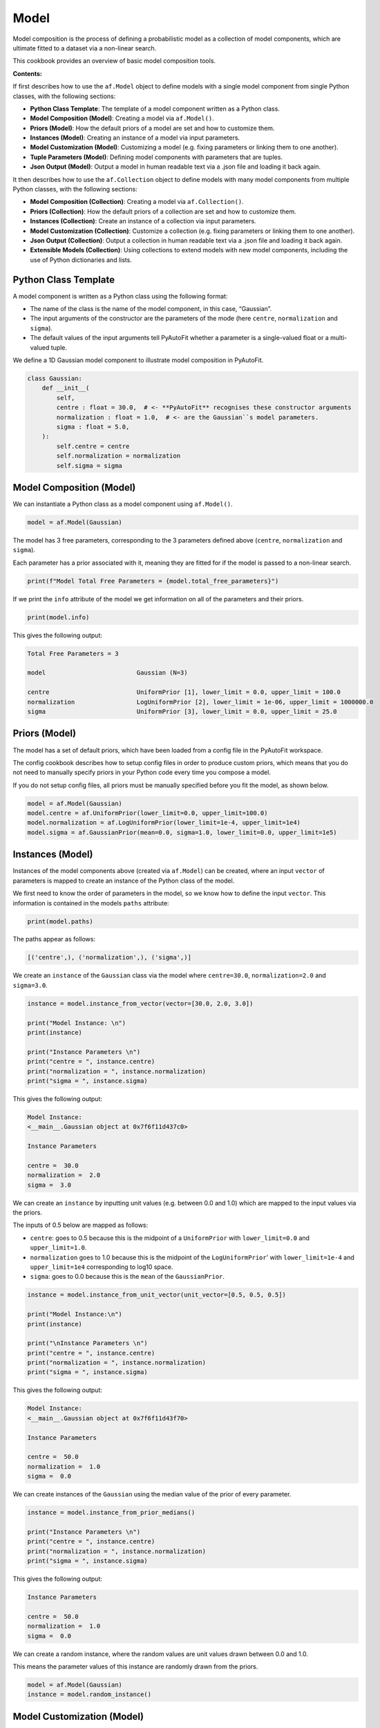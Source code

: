 .. _model:

Model
=====

Model composition is the process of defining a probabilistic model as a collection of model components, which are
ultimate fitted to a dataset via a non-linear search.

This cookbook provides an overview of basic model composition tools.

**Contents:**

If first describes how to use the ``af.Model`` object to define models with a single model component from single
Python classes, with the following sections:

- **Python Class Template**: The template of a model component written as a Python class.
- **Model Composition (Model)**: Creating a model via ``af.Model()``.
- **Priors (Model)**: How the default priors of a model are set and how to customize them.
- **Instances (Model)**: Creating an instance of a model via input parameters.
- **Model Customization (Model)**: Customizing a model (e.g. fixing parameters or linking them to one another).
- **Tuple Parameters (Model)**: Defining model components with parameters that are tuples.
- **Json Output (Model)**: Output a model in human readable text via a .json file and loading it back again.

It then describes how to use the ``af.Collection`` object to define models with many model components from multiple
Python classes, with the following sections:

- **Model Composition (Collection)**: Creating a model via ``af.Collection()``.
- **Priors (Collection)**: How the default priors of a collection are set and how to customize them.
- **Instances (Collection)**: Create an instance of a collection via input parameters.
- **Model Customization (Collection)**: Customize a collection (e.g. fixing parameters or linking them to one another).
- **Json Output (Collection)**: Output a collection in human readable text via a .json file and loading it back again.
- **Extensible Models (Collection)**: Using collections to extend models with new model components, including the use of Python dictionaries and lists.

Python Class Template
---------------------

A model component is written as a Python class using the following format:

- The name of the class is the name of the model component, in this case, “Gaussian”.

- The input arguments of the constructor are the parameters of the mode (here ``centre``, ``normalization`` and ``sigma``).

- The default values of the input arguments tell PyAutoFit whether a parameter is a single-valued float or a multi-valued tuple.

We define a 1D Gaussian model component to illustrate model composition in PyAutoFit.

.. code-block:: python

    class Gaussian:
        def __init__(
            self,
            centre : float = 30.0,  # <- **PyAutoFit** recognises these constructor arguments
            normalization : float = 1.0,  # <- are the Gaussian``s model parameters.
            sigma : float = 5.0,
        ):
            self.centre = centre
            self.normalization = normalization
            self.sigma = sigma

Model Composition (Model)
-------------------------

We can instantiate a Python class as a model component using ``af.Model()``.

.. code-block:: python

    model = af.Model(Gaussian)

The model has 3 free parameters, corresponding to the 3 parameters defined above (``centre``, ``normalization``
and ``sigma``).

Each parameter has a prior associated with it, meaning they are fitted for if the model is passed to a non-linear 
search.

.. code-block:: python

    print(f"Model Total Free Parameters = {model.total_free_parameters}")

If we print the ``info`` attribute of the model we get information on all of the parameters and their priors.

.. code-block:: python

    print(model.info)

This gives the following output:

.. code-block:: bash

    Total Free Parameters = 3

    model                         Gaussian (N=3)

    centre                        UniformPrior [1], lower_limit = 0.0, upper_limit = 100.0
    normalization                 LogUniformPrior [2], lower_limit = 1e-06, upper_limit = 1000000.0
    sigma                         UniformPrior [3], lower_limit = 0.0, upper_limit = 25.0

Priors (Model)
--------------

The model has a set of default priors, which have been loaded from a config file in the PyAutoFit workspace.

The config cookbook describes how to setup config files in order to produce custom priors, which means that you do not
need to manually specify priors in your Python code every time you compose a model.

If you do not setup config files, all priors must be manually specified before you fit the model, as shown below.

.. code-block:: python

    model = af.Model(Gaussian)
    model.centre = af.UniformPrior(lower_limit=0.0, upper_limit=100.0)
    model.normalization = af.LogUniformPrior(lower_limit=1e-4, upper_limit=1e4)
    model.sigma = af.GaussianPrior(mean=0.0, sigma=1.0, lower_limit=0.0, upper_limit=1e5)

Instances (Model)
-----------------

Instances of the model components above (created via ``af.Model``) can be created, where an input ``vector`` of
parameters is mapped to create an instance of the Python class of the model.

We first need to know the order of parameters in the model, so we know how to define the input ``vector``. This
information is contained in the models ``paths`` attribute:

.. code-block:: python

    print(model.paths)

The paths appear as follows:

.. code-block:: bash

    [('centre',), ('normalization',), ('sigma',)]

We create an ``instance`` of the ``Gaussian`` class via the model where ``centre=30.0``, ``normalization=2.0`` and ``sigma=3.0``.

.. code-block:: python

    instance = model.instance_from_vector(vector=[30.0, 2.0, 3.0])

    print("Model Instance: \n")
    print(instance)

    print("Instance Parameters \n")
    print("centre = ", instance.centre)
    print("normalization = ", instance.normalization)
    print("sigma = ", instance.sigma)

This gives the following output:

.. code-block:: bash

    Model Instance:
    <__main__.Gaussian object at 0x7f6f11d437c0>

    Instance Parameters

    centre =  30.0
    normalization =  2.0
    sigma =  3.0

We can create an ``instance`` by inputting unit values (e.g. between 0.0 and 1.0) which are mapped to the input values
via the priors.

The inputs of 0.5 below are mapped as follows:

- ``centre``: goes to 0.5 because this is the midpoint of a ``UniformPrior`` with ``lower_limit=0.0`` and ``upper_limit=1.0``.

- ``normalization`` goes to 1.0 because this is the midpoint of the ``LogUniformPrior``' with ``lower_limit=1e-4`` and ``upper_limit=1e4`` corresponding to log10 space.

- ``sigma``: goes to 0.0 because this is the ``mean`` of the ``GaussianPrior``.

.. code-block:: python

    instance = model.instance_from_unit_vector(unit_vector=[0.5, 0.5, 0.5])

    print("Model Instance:\n")
    print(instance)

    print("\nInstance Parameters \n")
    print("centre = ", instance.centre)
    print("normalization = ", instance.normalization)
    print("sigma = ", instance.sigma)

This gives the following output:

.. code-block:: bash

    Model Instance:
    <__main__.Gaussian object at 0x7f6f11d43f70>

    Instance Parameters

    centre =  50.0
    normalization =  1.0
    sigma =  0.0

We can create instances of the ``Gaussian`` using the median value of the prior of every parameter.

.. code-block:: python

    instance = model.instance_from_prior_medians()

    print("Instance Parameters \n")
    print("centre = ", instance.centre)
    print("normalization = ", instance.normalization)
    print("sigma = ", instance.sigma)

This gives the following output:

.. code-block:: bash

    Instance Parameters

    centre =  50.0
    normalization =  1.0
    sigma =  0.0

We can create a random instance, where the random values are unit values drawn between 0.0 and 1.0.

This means the parameter values of this instance are randomly drawn from the priors.

.. code-block:: python

    model = af.Model(Gaussian)
    instance = model.random_instance()

Model Customization (Model)
---------------------------

We can fix a free parameter to a specific value (reducing the dimensionality of parameter space by 1):

.. code-block:: python

    model = af.Model(Gaussian)
    model.centre = 0.0

We can link two parameters together such they always assume the same value (reducing the dimensionality of 
parameter space by 1):

.. code-block:: python

    model.centre = model.normalization

Offsets between linked parameters or with certain values are possible:

.. code-block:: python

    model.centre = model.normalization + model.sigma

Assertions remove regions of parameter space (but do not reduce the dimensionality of parameter space):

.. code-block:: python

    model.add_assertion(model.sigma > 5.0)
    model.add_assertion(model.centre > model.normalization)

The customized model can be inspected by printing its `info` attribute.

.. code-block:: python

    print(model.info)

This gives the following output:

.. code-block:: bash

    Total Free Parameters = 2
    
    model                            Gaussian (N=2)
        centre                       SumPrior (N=2)
    
    centre
        self                         LogUniformPrior [14], lower_limit = 1e-06, upper_limit = 1000000.0
        other                        UniformPrior [15], lower_limit = 0.0, upper_limit = 25.0
    normalization                    LogUniformPrior [14], lower_limit = 1e-06, upper_limit = 1000000.0
    sigma                            UniformPrior [15], lower_limit = 0.0, upper_limit = 25.0

The overwriting of priors shown above can be achieved via the following alternative API:

.. code-block:: python

    model = af.Model(
        Gaussian,
        centre=af.UniformPrior(lower_limit=0.0, upper_limit=1.0),
        normalization=af.LogUniformPrior(lower_limit=1e-4, upper_limit=1e4),
        sigma=af.GaussianPrior(mean=0.0, sigma=1.0),
    )

This API can also be used for fixing a parameter to a certain value:

.. code-block:: python

    model = af.Model(Gaussian, centre=0.0)


Tuple Parameters (Model)
------------------------

The `Gaussian` model component above only has parameters that are single-valued floats.

Parameters can also be tuples, which is useful for defining model components where certain parameters are naturally
grouped together.

For example, we can define a 2D Gaussian with a center that has two coordinates and therefore free parameters, (x, y),
using a tuple.

.. code-block:: python

    class Gaussian2D:
        def __init__(
            self,
            centre: Tuple[float, float] = (0.0, 0.0), # <- **PyAutoFit** recognises these constructor arguments
            normalization: float = 0.1,               # <- are the Gaussian``s model parameters.
            sigma: float = 1.0,
        ):
            self.centre = centre
            self.normalization = normalization
            self.sigma = sigma

The model's `total_free_parameters` attribute now includes 4 free parameters, as the tuple `centre` parameter accounts
for 2 free parameters.

.. code-block:: python

    model = af.Model(Gaussian2D)

    print(f"Model Total Free Parameters = {model.total_free_parameters}")

This information is again displayed in the `info` attribute:

.. code-block:: python

    print(model.info)

This gives the following output:

.. code-block:: bash

    Total Free Parameters = 4

    model                                                                           Gaussian2D (N=4)

    centre
        centre_0                                                                    UniformPrior [3], lower_limit = 0.0, upper_limit = 100.0
        centre_1                                                                    UniformPrior [4], lower_limit = 0.0, upper_limit = 100.0
    normalization                                                                   LogUniformPrior [5], lower_limit = 1e-06, upper_limit = 1000000.0
    sigma                                                                           UniformPrior [6], lower_limit = 0.0, upper_limit = 25.0

Here are examples of how model customization can be applied to a model with tuple parameters:

.. code-block:: python

    model = af.Model(Gaussian2D)
    model.centre = (0.0, 0.0)

    model.centre_0 = model.normalization

    model.centre_1 = model.normalization + model.sigma

    model.add_assertion(model.centre_0 > model.normalization)

Json Outputs (Model)
--------------------

A model has a ``dict`` attribute, which expresses all information about the model as a Python dictionary.

By printing this dictionary we can therefore get a concise summary of the model.

.. code-block:: python

    model = af.Model(Gaussian)

    print(model.dict())

This gives the following output:

.. code-block:: bash

    {
        'class_path': '__main__.Gaussian', 'type': 'model',
        'centre': {'lower_limit': 0.0, 'upper_limit': 100.0, 'type': 'Uniform'},
        'normalization': {'lower_limit': 1e-06, 'upper_limit': 1000000.0, 'type': 'LogUniform'},
        'sigma': {'lower_limit': 0.0, 'upper_limit': 25.0, 'type': 'Uniform'}
    }

The dictionary representation printed above can be saved to hard disk as a ``.json`` file.

This means we can save any **PyAutoFit** model to hard-disk in a human readable format.

Checkout the file ``autofit_workspace/*/cookbooks/jsons/model.json`` to see the model written as a .json.

.. code-block:: python

    model_path = path.join("scripts", "cookbooks", "jsons")

    os.makedirs(model_path, exist_ok=True)

    model_file = path.join(model_path, "model.json")

    with open(model_file, "w+") as f:
        json.dump(model.dict(), f, indent=4)

We can load the model from its ``.json`` file, meaning that one can easily save a model to hard disk and load it
elsewhere.

.. code-block:: python

    model = af.Model.from_json(file=model_file)

Model Composition (Collection)
------------------------------

To illustrate ``Collection`` objects we define a second model component, representing a ``Exponential`` profile.

.. code-block:: python

    class Exponential:
        def __init__(
            self,
            centre=0.0,  # <- PyAutoFit recognises these constructor arguments are the model
            normalization=0.1,  # <- parameters of the Exponential.
            rate=0.01,
        ):
            self.centre = centre
            self.normalization = normalization
            self.rate = rate

To instantiate multiple Python classes into a combined model component we combine the ``af.Collection()`` and ``af.Model()``
objects.

By passing the key word arguments ``gaussian`` and ``exponential`` below, these are used as the names of the attributes of
instances created using this model (which is illustrated clearly below).

.. code-block:: python

    model = af.Collection(gaussian=af.Model(Gaussian), exponential=af.Model(Exponential))

We can check the model has a ``total_free_parameters`` of 6, meaning the 3 parameters defined
above (``centre``, ``normalization``, ``sigma`` and ``rate``) for both the ``Gaussian`` and ``Exponential`` classes all have
priors associated with them .

This also means each parameter is fitted for if we fitted the model to data via a non-linear search.

.. code-block:: python

    print(f"Model Total Free Parameters = {model.total_free_parameters}")

Printing the ``info`` attribute of the model gives us information on all of the parameters.

.. code-block:: python

    print(model.info)

This gives the following output:

.. code-block:: bash

    Total Free Parameters = 6

    model                         Collection (N=6)
        gaussian                  Gaussian (N=3)
        exponential               Exponential (N=3)

    gaussian
        centre                    UniformPrior [39], lower_limit = 0.0, upper_limit = 100.0
        normalization             LogUniformPrior [40], lower_limit = 1e-06, upper_limit = 1000000.0
        sigma                     UniformPrior [41], lower_limit = 0.0, upper_limit = 25.0
    exponential
        centre                    UniformPrior [42], lower_limit = 0.0, upper_limit = 100.0
        normalization             LogUniformPrior [43], lower_limit = 1e-06, upper_limit = 1000000.0
        rate                      UniformPrior [44], lower_limit = 0.0, upper_limit = 1.0

Priors (Collection)
-------------------

The model has a set of default priors, which have been loaded from a config file in the PyAutoFit workspace.

The configs cookbook describes how to setup config files in order to produce custom priors, which means that you do not
need to manually specify priors in your Python code every time you compose a model.

If you do not setup config files, all priors must be manually specified before you fit the model, as shown below.

.. code-block:: python

    model.gaussian.centre = af.UniformPrior(lower_limit=0.0, upper_limit=100.0)
    model.gaussian.normalization = af.UniformPrior(lower_limit=0.0, upper_limit=1e2)
    model.gaussian.sigma = af.UniformPrior(lower_limit=0.0, upper_limit=30.0)
    model.exponential.centre = af.UniformPrior(lower_limit=0.0, upper_limit=100.0)
    model.exponential.normalization = af.UniformPrior(lower_limit=0.0, upper_limit=1e2)
    model.exponential.rate = af.UniformPrior(lower_limit=0.0, upper_limit=10.0)

When creating a model via a ``Collection``, there is no need to actually pass the python classes as an ``af.Model()``
because **PyAutoFit** implicitly assumes they are to be created as a ``Model()``.

This enables more concise code, whereby the following code:

.. code-block:: python

    model = af.Collection(gaussian=af.Model(Gaussian), exponential=af.Model(Exponential))

Can instead be written as:

.. code-block:: python

    model = af.Collection(gaussian=Gaussian, exponential=Exponential)

Instances (Collection)
----------------------

We can create an instance of collection containing both the ``Gaussian`` and ``Exponential`` classes using this model.

Below, we create an ``instance`` where:

- The ``Gaussian`` class has ``centre=30.0``, ``normalization=2.0`` and ``sigma=3.0``.
- The ``Exponential`` class has ``centre=60.0``, ``normalization=4.0`` and ``rate=1.0````.

.. code-block:: python

    instance = model.instance_from_vector(vector=[30.0, 2.0, 3.0, 60.0, 4.0, 1.0])

Because we passed the key word arguments ``gaussian`` and ``exponential`` above, these are the names of the attributes of
instances created using this model (e.g. this is why we write ``instance.gaussian``):

.. code-block:: python

    print("Model Instance: \n")
    print(instance)

    print("Instance Parameters \n")
    print("centre (Gaussian) = ", instance.gaussian.centre)
    print("normalization (Gaussian)  = ", instance.gaussian.normalization)
    print("sigma (Gaussian)  = ", instance.gaussian.sigma)
    print("centre (Exponential) = ", instance.exponential.centre)
    print("normalization (Exponential) = ", instance.exponential.normalization)
    print("rate (Exponential) = ", instance.exponential.rate)

This gives the following output:

.. code-block:: bash

    Model Instance:
    <autofit.mapper.model.ModelInstance object at 0x7f6f11b73580>

    Instance Parameters

    centre (Gaussian) =  30.0
    normalization (Gaussian)  =  2.0
    sigma (Gaussian)  =  3.0
    centre (Exponential) =  60.0
    normalization (Exponential) = 4.0
    rate (Exponential) =  1.0

Alternatively, the instance's variables can also be accessed as a list, whereby instead of using attribute names
(e.g. ``gaussian_0``) we input the list index.

Note that the order of the instance model components is determined from the order the components are input into the 
``Collection``.

For example, for the line ``af.Collection(gaussian=gaussian, exponential=exponential)``, the first entry in the list
is the gaussian because it is the first input to the ``Collection``.

.. code-block:: python

    print("centre (Gaussian) = ", instance[0].centre)
    print("normalization (Gaussian)  = ", instance[0].normalization)
    print("sigma (Gaussian)  = ", instance[0].sigma)
    print("centre (Gaussian) = ", instance[1].centre)
    print("normalization (Gaussian) = ", instance[1].normalization)
    print("rate (Exponential) = ", instance[1].rate)

This gives the following output:

.. code-block:: bash

    centre (Gaussian) =  30.0
    normalization (Gaussian)  =  2.0
    sigma (Gaussian)  =  3.0
    centre (Exponential) =  60.0
    normalization (Exponential) = 4.0
    rate (Exponential) =  1.0

Model Customization (Collection)
--------------------------------

By setting up each Model first the model can be customized using either of the API’s shown above:

.. code-block:: python

    gaussian = af.Model(Gaussian)
    gaussian.normalization = 1.0
    gaussian.sigma = af.GaussianPrior(mean=0.0, sigma=1.0)

    exponential = af.Model(Exponential)
    exponential.centre = 50.0
    exponential.add_assertion(exponential.rate > 5.0)

    model = af.Collection(gaussian=gaussian, exponential=exponential)

    print(model.info)

This gives the following output:

.. code-block:: bash

Total Free Parameters = 4

    model                         Collection (N=4)
        gaussian                  Gaussian (N=2)
        exponential               Exponential (N=2)

    gaussian
        centre                    UniformPrior [71], lower_limit = 0.0, upper_limit = 100.0
        normalization             1.0
        sigma                     GaussianPrior [70], mean = 0.0, sigma = 1.0
    exponential
        centre                    50.0
        normalization             LogUniformPrior [72], lower_limit = 1e-06, upper_limit = 1000000.0
        rate                      UniformPrior [73], lower_limit = 0.0, upper_limit = 1.0

Below is an alternative API that can be used to create the same model as above.

Which API is used is up to the user and which they find most intuitive.

.. code-block:: python

    gaussian = af.Model(
        Gaussian, normalization=1.0, sigma=af.GaussianPrior(mean=0.0, sigma=1.0)
    )
    exponential = af.Model(Exponential, centre=50.0)
    exponential.add_assertion(exponential.rate > 5.0)

    model = af.Collection(gaussian=gaussian, exponential=exponential)

    print(model.info)

This gives the following output:

.. code-block:: bash

    Total Free Parameters = 4

    model                         Collection (N=4)
        gaussian                  Gaussian (N=2)
        exponential               Exponential (N=2)

    gaussian
        centre                    UniformPrior [63], lower_limit = 0.0, upper_limit = 100.0
        normalization             1.0
        sigma                     GaussianPrior [66], mean = 0.0, sigma = 1.0
    exponential
        centre                    50.0
        normalization             LogUniformPrior [68], lower_limit = 1e-06, upper_limit = 1000000.0
        rate                      UniformPrior [69], lower_limit = 0.0, upper_limit = 1.0

After creating the model as a ``Collection`` we can customize it afterwards:

.. code-block:: python

    model = af.Collection(gaussian=Gaussian, exponential=Exponential)

    model.gaussian.normalization = 1.0
    model.gaussian.sigma = af.GaussianPrior(mean=0.0, sigma=1.0)

    model.exponential.centre = 50.0
    model.exponential.add_assertion(exponential.rate > 5.0)

    print(model.info)

This gives the following output:

.. code-block:: bash

    Total Free Parameters = 4

    model                         Collection (N=4)
        gaussian                  Gaussian (N=2)
        exponential               Exponential (N=2)

    gaussian
        centre                    UniformPrior [71], lower_limit = 0.0, upper_limit = 100.0
        normalization             1.0
        sigma                     GaussianPrior [70], mean = 0.0, sigma = 1.0
    exponential
        centre                    50.0
        normalization             LogUniformPrior [72], lower_limit = 1e-06, upper_limit = 1000000.0
        rate                      UniformPrior [73], lower_limit = 0.0, upper_limit = 1.0

JSon Outputs (Collection)
-------------------------

A ``Collection`` has a ``dict`` attribute, which express all information about the model as a Python dictionary.

By printing this dictionary we can therefore get a concise summary of the model.

.. code-block:: python

    model = af.Model(Gaussian)

    print(model.dict())

This gives the following output:

.. code-block:: bash

    {
        'type': 'collection',
        'gaussian': {
            'class_path': '__main__.Gaussian', 'type': 'model',
            'centre': {'lower_limit': 0.0, 'upper_limit': 100.0, 'type': 'Uniform'},
            'normalization': 1.0, 'sigma': {'lower_limit': -inf, 'upper_limit': inf, 'type': 'Gaussian', 'mean': 0.0, 'sigma': 1.0}},
        'exponential': {
            'class_path': '__main__.Exponential', 'type': 'model',
            'centre': 50.0,
            'normalization': {'lower_limit': 1e-06, 'upper_limit': 1000000.0, 'type': 'LogUniform'},
            'rate': {'lower_limit': 0.0, 'upper_limit': 1.0, 'type': 'Uniform'}}
    }

Python dictionaries can easily be saved to hard disk as a ``.json`` file.

This means we can save any **PyAutoFit** model to hard-disk.

Checkout the file ``autofit_workspace/*/model/jsons/model.json`` to see the model written as a .json.

.. code-block:: python

    model_path = path.join("scripts", "model", "jsons")

    os.makedirs(model_path, exist_ok=True)

    model_file = path.join(model_path, "collection.json")

    with open(model_file, "w+") as f:
        json.dump(model.dict(), f, indent=4)

We can load the model from its ``.json`` file, meaning that one can easily save a model to hard disk and load it
elsewhere.

.. code-block:: python

    model = af.Model.from_json(file=model_file)

    print(f"\n Model via Json Prior Count = {model.prior_count}")

Extensible Models (Collection)
------------------------------

There is no limit to the number of components we can use to set up a model via a ``Collection``.

.. code-block:: python

    model = af.Collection(
        gaussian_0=Gaussian,
        gaussian_1=Gaussian,
        exponential_0=Exponential,
        exponential_1=Exponential,
        exponential_2=Exponential,
    )

    print(model.info)

This gives the following output:

.. code-block:: bash

    Total Free Parameters = 15

    model                         Collection (N=15)
        gaussian_0                Gaussian (N=3)
        gaussian_1                Gaussian (N=3)
        exponential_0             Exponential (N=3)
        exponential_1             Exponential (N=3)
        exponential_2             Exponential (N=3)

    gaussian_0
        centre                    UniformPrior [91], lower_limit = 0.0, upper_limit = 100.0
        normalization             LogUniformPrior [92], lower_limit = 1e-06, upper_limit = 1000000.0
        sigma                     UniformPrior [93], lower_limit = 0.0, upper_limit = 25.0
    gaussian_1
        centre                    UniformPrior [94], lower_limit = 0.0, upper_limit = 100.0
        normalization             LogUniformPrior [95], lower_limit = 1e-06, upper_limit = 1000000.0
        sigma                     UniformPrior [96], lower_limit = 0.0, upper_limit = 25.0
    exponential_0
        centre                    UniformPrior [97], lower_limit = 0.0, upper_limit = 100.0
        normalization             LogUniformPrior [98], lower_limit = 1e-06, upper_limit = 1000000.0
        rate                      UniformPrior [99], lower_limit = 0.0, upper_limit = 1.0
    exponential_1
        centre                    UniformPrior [100], lower_limit = 0.0, upper_limit = 100.0
        normalization             LogUniformPrior [101], lower_limit = 1e-06, upper_limit = 1000000.0
        rate                      UniformPrior [102], lower_limit = 0.0, upper_limit = 1.0
    exponential_2
        centre                    UniformPrior [103], lower_limit = 0.0, upper_limit = 100.0
        normalization             LogUniformPrior [104], lower_limit = 1e-06, upper_limit = 1000000.0
        rate                      UniformPrior [105], lower_limit = 0.0, upper_limit = 1.0
    Total Free Parameters = 6

    model                         Collection (N=6)
        gaussian_0                Gaussian (N=3)
        gaussian_1                Gaussian (N=3)

    gaussian_0
        centre                    UniformPrior [106], lower_limit = 0.0, upper_limit = 100.0
        normalization             LogUniformPrior [107], lower_limit = 1e-06, upper_limit = 1000000.0
        sigma                     UniformPrior [108], lower_limit = 0.0, upper_limit = 25.0
    gaussian_1
        centre                    UniformPrior [109], lower_limit = 0.0, upper_limit = 100.0
        normalization             LogUniformPrior [110], lower_limit = 1e-06, upper_limit = 1000000.0
        sigma                     UniformPrior [111], lower_limit = 0.0, upper_limit = 25.0
    Total Free Parameters = 6

    model                         Collection (N=6)
        gaussian_0                Gaussian (N=3)
        gaussian_1                Gaussian (N=3)

    gaussian_0
        centre                    UniformPrior [112], lower_limit = 0.0, upper_limit = 100.0
        normalization             LogUniformPrior [113], lower_limit = 1e-06, upper_limit = 1000000.0
        sigma                     UniformPrior [114], lower_limit = 0.0, upper_limit = 25.0
    gaussian_1
        centre                    UniformPrior [115], lower_limit = 0.0, upper_limit = 100.0
        normalization             LogUniformPrior [116], lower_limit = 1e-06, upper_limit = 1000000.0
        sigma                     UniformPrior [117], lower_limit = 0.0, upper_limit = 25.0

A model can be created via ``af.Collection()`` where a dictionary of ``af.Model()`` objects are passed to it.

The two models created below are identical- one uses the API detailed above whereas the second uses a dictionary.

.. code-block:: python

    model = af.Collection(gaussian_0=Gaussian, gaussian_1=Gaussian)

    model_dict = {"gaussian_0": Gaussian, "gaussian_1": Gaussian}
    model = af.Collection(**model_dict)


The keys of the dictionary passed to the model (e.g. ``gaussian_0`` and ``gaussian_1`` above) are used to create the
names of the attributes of instances of the model.

.. code-block:: python

    instance = model.instance_from_vector(vector=[1.0, 2.0, 3.0, 4.0, 5.0, 6.0])

    print("Model Instance: \n")
    print(instance)

    print("Instance Parameters \n")
    print("centre (Gaussian) = ", instance.gaussian_0.centre)
    print("normalization (Gaussian)  = ", instance.gaussian_0.normalization)
    print("sigma (Gaussian)  = ", instance.gaussian_0.sigma)
    print("centre (Gaussian) = ", instance.gaussian_1.centre)
    print("normalization (Gaussian) = ", instance.gaussian_1.normalization)
    print("sigma (Gaussian) = ", instance.gaussian_1.sigma)


This gives the following output:

.. code-block:: bash

    Model Instance:
    <autofit.mapper.model.ModelInstance object at 0x7f10a40f3a60>

    Instance Parameters:

    centre (Gaussian) =  1.0
    normalization (Gaussian)  =  2.0
    sigma (Gaussian)  =  3.0
    centre (Gaussian) =  4.0
    normalization (Gaussian) =  5.0
    sigma (Gaussian) =  6.0

A list of model components can also be passed to an ``af.Collection`` to create a model:

.. code-block:: python

    model = af.Collection([Gaussian, Gaussian])

    print(model.info)

When a list is used, there is no string with which to name the model components (e.g. we do not input ``gaussian_0``
and ``gaussian_1`` anywhere.

The ``instance`` therefore can only be accessed via list indexing.

.. code-block:: python

    instance = model.instance_from_vector(vector=[1.0, 2.0, 3.0, 4.0, 5.0, 6.0])

    print("Model Instance: \n")
    print(instance)

    print("Instance Parameters \n")
    print("centre (Gaussian) = ", instance[0].centre)
    print("normalization (Gaussian)  = ", instance[0].normalization)
    print("sigma (Gaussian)  = ", instance[0].sigma)
    print("centre (Gaussian) = ", instance[1].centre)
    print("normalization (Gaussian) = ", instance[1].normalization)
    print("sigma (Gaussian) = ", instance[1].sigma)

This gives the following output:

.. code-block:: bash

    Model Instance:
    <autofit.mapper.model.ModelInstance object at 0x7f10a40f3a60>

    Instance Parameters:

    centre (Gaussian) =  1.0
    normalization (Gaussian)  =  2.0
    sigma (Gaussian)  =  3.0
    centre (Gaussian) =  4.0
    normalization (Gaussian) =  5.0
    sigma (Gaussian) =  6.0

Wrap Up
-------

This cookbook shows how to compose models consisting of multiple components using the ``af.Model()``
and ``af.Collection()`` object.

Advanced model composition uses multi-level models, which compose models from hierarchies of Python classes. This is
described in the multi-level model cookbook. 

